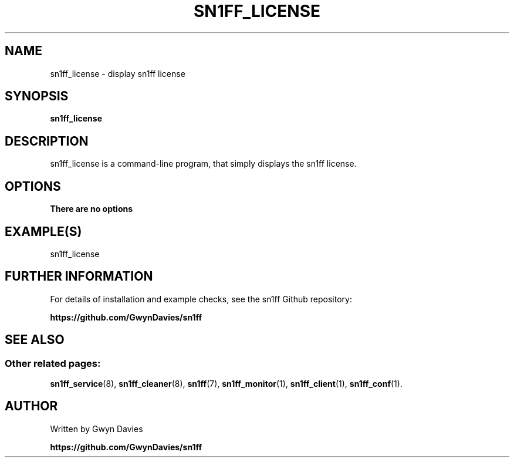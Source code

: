 .TH SN1FF_LICENSE 1 
.SH NAME
sn1ff_license \- display sn1ff license
.SH SYNOPSIS
.B sn1ff_license
.SH DESCRIPTION
sn1ff_license is a command-line program, that simply displays the sn1ff license.
.SH OPTIONS
.TP
.B There are no options
.SH EXAMPLE(S)

.nf
   sn1ff_license
.fi
.SH FURTHER INFORMATION
For details of installation and example checks, see the sn1ff Github repository:
.PP
.B https://github.com/GwynDavies/sn1ff
.PP
.SH SEE ALSO
.SS Other related pages:
.BR sn1ff_service (8),
.BR sn1ff_cleaner (8),
.BR sn1ff (7),
.BR sn1ff_monitor (1),
.BR sn1ff_client (1),
.BR sn1ff_conf (1).
.SH AUTHOR
Written by Gwyn Davies
.PP
.B https://github.com/GwynDavies/sn1ff
